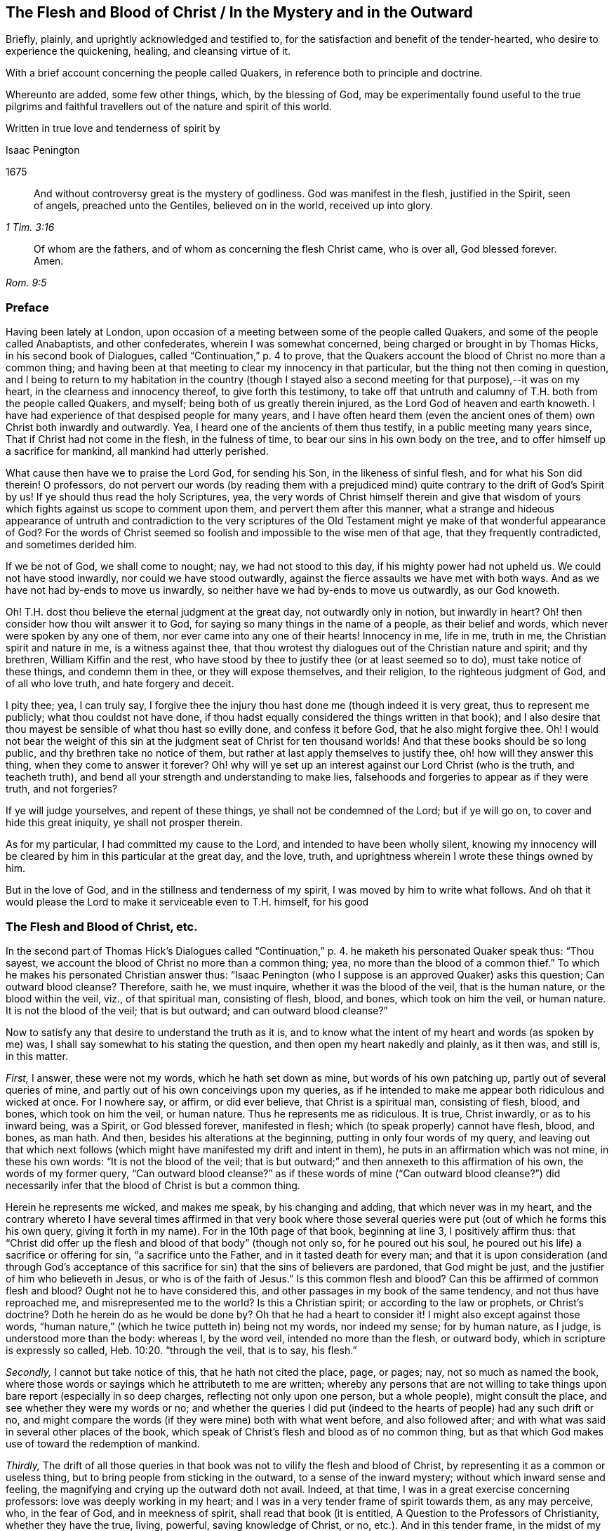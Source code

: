 == The Flesh and Blood of Christ / In the Mystery and in the Outward

[.heading-continuation-blurb]
Briefly, plainly, and uprightly acknowledged and testified to,
for the satisfaction and benefit of the tender-hearted,
who desire to experience the quickening, healing, and cleansing virtue of it.

[.heading-continuation-blurb]
With a brief account concerning the people called Quakers,
in reference both to principle and doctrine.

[.heading-continuation-blurb]
Whereunto are added, some few other things, which, by the blessing of God,
may be experimentally found useful to the true pilgrims and faithful
travellers out of the nature and spirit of this world.

[.heading-continuation-blurb]
Written in true love and tenderness of spirit by

[.section-author]
Isaac Penington

[.section-date]
1675

[quote.section-epigraph, , 1 Tim. 3:16]
____
And without controversy great is the mystery of godliness.
God was manifest in the flesh, justified in the Spirit, seen of angels,
preached unto the Gentiles, believed on in the world,
received up into glory.
____

[quote.section-epigraph, , Rom. 9:5]
____
Of whom are the fathers, and of whom as concerning the flesh Christ came,
who is over all, God blessed forever. Amen.
____

=== Preface

Having been lately at London,
upon occasion of a meeting between some of the people called Quakers,
and some of the people called Anabaptists, and other confederates,
wherein I was somewhat concerned, being charged or brought in by Thomas Hicks,
in his second book of [.book-title]#Dialogues,# called "`Continuation,`" p. 4 to prove,
that the Quakers account the blood of Christ no more than a common thing;
and having been at that meeting to clear my innocency in that particular,
but the thing not then coming in question,
and I being to return to my habitation in the country (though I
stayed also a second meeting for that purpose),--it was on my heart,
in the clearness and innocency thereof, to give forth this testimony,
to take off that untruth and calumny of T.H. both from the people called Quakers,
and myself; being both of us greatly therein injured,
as the Lord God of heaven and earth knoweth.
I have had experience of that despised people for many years,
and I have often heard them (even the ancient ones
of them) own Christ both inwardly and outwardly.
Yea, I heard one of the ancients of them thus testify,
in a public meeting many years since, That if Christ had not come in the flesh,
in the fulness of time, to bear our sins in his own body on the tree,
and to offer himself up a sacrifice for mankind, all mankind had utterly perished.

What cause then have we to praise the Lord God, for sending his Son,
in the likeness of sinful flesh, and for what his Son did therein!
O professors,
do not pervert our words (by reading them with a prejudiced
mind) quite contrary to the drift of God`'s Spirit by us!
If ye should thus read the holy Scriptures, yea,
the very words of Christ himself therein and give that wisdom
of yours which fights against us scope to comment upon them,
and pervert them after this manner,
what a strange and hideous appearance of untruth and contradiction to the very scriptures
of the Old Testament might ye make of that wonderful appearance of God?
For the words of Christ seemed so foolish and impossible to the wise men of that age,
that they frequently contradicted, and sometimes derided him.

If we be not of God, we shall come to nought; nay, we had not stood to this day,
if his mighty power had not upheld us.
We could not have stood inwardly, nor could we have stood outwardly,
against the fierce assaults we have met with both ways.
And as we have not had by-ends to move us inwardly,
so neither have we had by-ends to move us outwardly, as our God knoweth.

Oh!
T.H. dost thou believe the eternal judgment at the great day,
not outwardly only in notion, but inwardly in heart?
Oh! then consider how thou wilt answer it to God,
for saying so many things in the name of a people, as their belief and words,
which never were spoken by any one of them, nor ever came into any one of their hearts!
Innocency in me, life in me, truth in me, the Christian spirit and nature in me,
is a witness against thee,
that thou wrotest thy dialogues out of the Christian nature and spirit; and thy brethren,
William Kiffin and the rest,
who have stood by thee to justify thee (or at least seemed so to do),
must take notice of these things, and condemn them in thee,
or they will expose themselves, and their religion, to the righteous judgment of God,
and of all who love truth, and hate forgery and deceit.

I pity thee; yea, I can truly say,
I forgive thee the injury thou hast done me (though indeed it is very great,
thus to represent me publicly; what thou couldst not have done,
if thou hadst equally considered the things written in that book);
and I also desire that thou mayest be sensible of what thou hast so evilly done,
and confess it before God, that he also might forgive thee.
Oh!
I would not bear the weight of this sin at the judgment seat
of Christ for ten thousand worlds!
And that these books should be so long public, and thy brethren take no notice of them,
but rather at last apply themselves to justify thee, oh! how will they answer this thing,
when they come to answer it forever?
Oh! why will ye set up an interest against our Lord Christ (who is the truth,
and teacheth truth), and bend all your strength and understanding to make lies,
falsehoods and forgeries to appear as if they were truth, and not forgeries?

If ye will judge yourselves, and repent of these things,
ye shall not be condemned of the Lord; but if ye will go on,
to cover and hide this great iniquity, ye shall not prosper therein.

As for my particular, I had committed my cause to the Lord,
and intended to have been wholly silent,
knowing my innocency will be cleared by him in this particular at the great day,
and the love, truth, and uprightness wherein I wrote these things owned by him.

But in the love of God, and in the stillness and tenderness of my spirit,
I was moved by him to write what follows.
And oh that it would please the Lord to make it serviceable even to T.H. himself,
for his good

=== The Flesh and Blood of Christ, etc.

In the second part of Thomas Hick`'s [.book-title]#Dialogues# called "`Continuation,`" p. 4.
he maketh his personated Quaker speak thus:
"`Thou sayest, we account the blood of Christ no more than a common thing; yea,
no more than the blood of a common thief.`"
To which he makes his personated Christian answer thus:
"`Isaac Penington (who I suppose is an approved Quaker) asks this question;
Can outward blood cleanse?
Therefore, saith he, we must inquire, whether it was the blood of the veil,
that is the human nature, or the blood within the veil, viz., of that spiritual man,
consisting of flesh, blood, and bones, which took on him the veil, or human nature.
It is not the blood of the veil; that is but outward; and can outward blood cleanse?`"

Now to satisfy any that desire to understand the truth as it is,
and to know what the intent of my heart and words (as spoken by me) was,
I shall say somewhat to his stating the question,
and then open my heart nakedly and plainly, as it then was, and still is, in this matter.

[.numbered-group]
====

[.numbered]
_First,_ I answer, these were not my words, which he hath set down as mine,
but words of his own patching up, partly out of several queries of mine,
and partly out of his own conceivings upon my queries,
as if he intended to make me appear both ridiculous and wicked at once.
For I nowhere say, or affirm, or did ever believe, that Christ is a spiritual man,
consisting of flesh, blood, and bones, which took on him the veil, or human nature.
Thus he represents me as ridiculous.
It is true, Christ inwardly, or as to his inward being, was a Spirit,
or God blessed forever, manifested in flesh;
which (to speak properly) cannot have flesh, blood, and bones, as man hath.
And then, besides his alterations at the beginning,
putting in only four words of my query,
and leaving out that which next follows (which might
have manifested my drift and intent in them),
he puts in an affirmation which was not mine, in these his own words:
"`It is not the blood of the veil;
that is but outward;`" and then annexeth to this affirmation of his own,
the words of my former query,
"`Can outward blood cleanse?`" as if these words of mine ("`Can outward blood cleanse?`")
did necessarily infer that the blood of Christ is but a common thing.

Herein he represents me wicked, and makes me speak, by his changing and adding,
that which never was in my heart,
and the contrary whereto I have several times affirmed in that very book where
those several queries were put (out of which he forms this his own query,
giving it forth in my name).
For in the 10th page of that book, beginning at line 3, I positively affirm thus:
that "`Christ did offer up the flesh and blood of that body`" (though not only so,
for he poured out his soul, he poured out his life) a sacrifice or offering for sin,
"`a sacrifice unto the Father, and in it tasted death for every man;
and that it is upon consideration (and through God`'s acceptance
of this sacrifice for sin) that the sins of believers are pardoned,
that God might be just, and the justifier of him who believeth in Jesus,
or who is of the faith of Jesus.`" Is this common flesh and blood?
Can this be affirmed of common flesh and blood?
Ought not he to have considered this, and other passages in my book of the same tendency,
and not thus have reproached me, and misrepresented me to the world?
Is this a Christian spirit; or according to the law or prophets, or Christ`'s doctrine?
Doth he herein do as he would be done by?
Oh that he had a heart to consider it!
I might also except against those words,
"`human nature,`" (which he twice putteth in) being not my words, nor indeed my sense;
for by human nature, as I judge, is understood more than the body: whereas I,
by the word veil, intended no more than the flesh, or outward body,
which in scripture is expressly so called, Heb. 10:20. "`through the veil,
that is to say, his flesh.`"

[.numbered]
_Secondly,_ I cannot but take notice of this, that he hath not cited the place, page,
or pages; nay, not so much as named the book,
where those words or sayings which he attributeth to me are written;
whereby any persons that are not willing to take things
upon bare report (especially in so deep charges,
reflecting not only upon one person, but a whole people), might consult the place,
and see whether they were my words or no;
and whether the queries I did put (indeed to the
hearts of people) had any such drift or no,
and might compare the words (if they were mine) both with what went before,
and also followed after; and with what was said in several other places of the book,
which speak of Christ`'s flesh and blood as of no common thing,
but as that which God makes use of toward the redemption of mankind.

[.numbered]
_Thirdly,_
The drift of all those queries in that book was not
to vilify the flesh and blood of Christ,
by representing it as a common or useless thing,
but to bring people from sticking in the outward, to a sense of the inward mystery;
without which inward sense and feeling,
the magnifying and crying up the outward doth not avail.
Indeed, at that time, I was in a great exercise concerning professors:
love was deeply working in my heart;
and I was in a very tender frame of spirit towards them, as any may perceive, who,
in the fear of God, and in meekness of spirit, shall read that book (it is entitled,
A Question to the Professors of Christianity, whether they have the true, living,
powerful, saving knowledge of Christ, or no, etc.). And in this tender frame,
in the midst of my crying to God for them, those queries,
from a true sense and understanding, sprang up in my heart, even to necessitate them,
if possible, to some sense of the mystery,
which there is an absolute necessity of unto true Christianity and salvation.
This was the very intent of my heart in the several queries,
which generally speak of one and the same thing, under several metaphors and figures.
And that this was my intent, these words following,
in the second page of my preface to that book, do plainly express.
The words are these:--

[quote]
____
Now to draw men`'s minds to a sense of truth, to a sense of that which is the thing,
that they might know the bread indeed, that they might know the living waters,
come to them, and drink thereof,
and find Christ in them a well of water springing up to eternal life;
therefore was it in my heart to give forth this question and the ensuing queries,
which he that rightly answers, must know the thing; and he that doth not know the thing,
by his inability to answer, may find that he doth not, and so may wait upon God,
that he may receive the knowledge of it, and come to it,
for the eternal life which it freely giveth.
____

And that I did mean the mystery, when I spake of bread, water, the wine,
the live coal from the altar, the leaves of the tree of life, the putting on Christ,
the flesh and blood of Christ, etc., is very plain to him that reads singly.
But to make it manifest, particularly concerning the flesh and blood of Christ;
I shall recite one query; it is the 33d query, page 29. The query is thus:
"`Is not the true church flesh of Christ`'s flesh, and bone of his bone?
Is not the false or antichristian church flesh of Antichrist`'s flesh,
and bone of Antichrist`'s bone?
What is the flesh of the spiritual whore,
which is to be stripped naked and burnt with fire?
Shall ever the church, which is of Christ`'s flesh, be stripped naked and burnt with fire?
Nay, doth not his flesh make able to abide the devouring fire,
and to dwell with the everlasting burnings?`" Can this possibly
be understood of outward flesh and bone?
Is it not manifestly intended of flesh and bone in the mystery?
Yea, that it did relate to the mystery, in that very query,
out of which he takes the four first words, and no more,
is very manifest by the following words of the same query.
It is the 17th query, page 25. The query runs thus:
"`Can outward blood cleanse the conscience?
Ye that are spiritual, consider; can outward water wash the soul clean?
Ye that have ever felt the blood of sprinkling from the Lord upon your consciences,
and your consciences cleansed thereby, did ye ever feel it to be outward?
It is one thing what a man apprehends (in the way of notion)
from the letter concerning the things of God,
and another thing what a man feels in Spirit.`" Is it not manifest,
by the express words themselves,
that I spake of the inward feeling of the blood in the mystery?

[.numbered]
_Fourthly,_ This query,
"`Can outward blood cleanse the conscience,`" etc. doth not necessarily,
nor indeed at all infer, that the blood of Christ, as to the outward,
was but a common thing, or useless.
If I had been to answer this query myself,
he doth not know what my answer would have been.
It was put to the professors to answer inwardly in their hearts, who I did believe,
upon serious consideration, could not but confess, in way of answer thereto,
that outward blood itself (or of itself) could not
cleanse and purge away the filth that was inward;
but that must be done by that which is inward, living, and spiritual.
Then hereby they had been brought to see the necessity of the mystery, the Spirit,
the power, the life of the Son, to be inwardly revealed in them;
and then I had obtained my end.
Nor was I their enemy in desiring or aiming at this for them,
or in setting queries before them,
which to my eye (as in the sight of God) seemed proper and conducible in themselves
(however they might fail as to them) towards the obtaining of this end.
And if they could once come to this, to own the flesh and blood in the mystery,
and so come to partake of its cleansing and nourishing virtue,
and not fix and appropriate that to the outward which
chiefly belongs to the mystery,--I say,
if they could but go thus far with me,
in owning the inward life and power in the sensible feeling and operation thereof,
I could meet them a great way in speaking glorious things of,
and attributing a cleansing or washing virtue to, the outward,
in and through and with the inward.
For I do not separate the inward and outward in my own mind;
but the Lord opened my heart, and taught me thus to distinguish,
according to the Scriptures, in love to them, and for their sakes.
For that was not my intent to deny the outward,
or make it appear as a common or useless thing.
There was never such a sense in my heart,
nor was ever word written or spoken by me to that end; which to make more manifest,
I shall now plainly open my heart, how it hath been, and is still,
with me in this respect,
since it pleased the Lord and Father of mercies to
reveal the mystery of himself and of his Son in me.

====

[.numbered-group]
====

[.numbered]
In the _first place,_ I freely confess, that I do own and acknowledge, as in God`'s sight,
OUR LORD JESUS CHRIST, HIS FLESH AND BLOOD IN THE MYSTERY.
The apostle Paul speaks of the mystery of God, and of the Father, and of Christ. Col. 2:2.
The Son was revealed in him, Gal. 1:16.
and so he knew the mystery of Christ, and preached the mystery of Christ. Col. 4:3.
He was made an able minister of the new covenant, not of the letter,
but of the Spirit or mystery;
and so he preached the wisdom of God in the mystery or Spirit, 1 Cor. 2:7.
2 Cor. 3:6. Col. 1:25-27. and he had great conflict
to bring people to the rich knowledge and acknowledgement of the mystery, chap. 2:1-2.
He was sent to turn men from darkness,
and from the power of Satan (which is a mystery,
and works in men`'s hearts in a mystery) to the light, to the Spirit and power of God,
which is a mystery also; and remission of sins is received in and through this mystery. Acts 26:18.
And I desire every serious and tender heart to consider,
whether this knowledge of Christ in the mystery was not that which
he called the excellency of the knowledge of Jesus Christ his Lord. Phil. 3:8.
Certain I am,
that the knowledge of God and Christ in the mystery is the most excellent knowledge,
and no less than life eternal, inwardly revealed and felt from God in the heart.
And here no legal righteousness, no self-righteousness, can stand;
but the virtue and power of Christ`'s death and resurrection,
inwardly revealed and felt in the mystery, subdues and destroys it all.
Indeed self-righteousness may be given up in the way of notion,
or seemingly destroyed as to men`'s apprehensions,
without the revealing or working of the mystery;
but it cannot be destroyed in reality but where this is felt;
but where the mystery is known, is received, and thoroughly works,
self-righteousness can have no place there.
Now the apostle, who was acquainted with the mystery of Christ, he speaks of his body,
flesh, and bones, in the mystery, Eph. 5:30.
(and if there be flesh and bones in the mystery,
is there not also blood in the mystery?) yea, the apostle John speaks of the Spirit,
water, and blood. 1 John 5:8.
Now consider seriously, are all these of one and the same nature?
or are they of a different nature?
the Spirit of one nature, and the water and blood of another nature?
Blessed be the Lord, the birth which is born of the Spirit, and is spiritual,
knoweth the nature of the Spirit which begat it,
and knoweth water which is inward and heavenly,
and blood which is not at all of an inferior nature to it: and Jesus Christ,
our Lord and teacher, speaketh of flesh which came down from heaven,
which flesh is the bread of life, which he that lives, feeds upon,
and none can feed upon but they that live.
And by this it is manifest (to all to whom God hath given understanding in the mystery),
that his flesh and blood in the mystery is intended by him, in that he saith,
"`He that eateth my flesh, and drinketh my blood,
dwelleth in me and I in him.`" John 6:56. This dwelling
in each other is an effect of the mystery,
and is witnessed by none that know not the mystery.
And to this effect Christ himself expressly expoundeth it,
ver. 63. "`It is the Spirit that quickeneth, the flesh profiteth nothing:
the words that I speak to you, they are Spirit, and they are life.`" As if he had said,
I am speaking of the soul`'s food; I am speaking of the heavenly bread;
I am speaking of Spirit and life; I am speaking of the mystery,
which ye look upon and understand as outwardly intended by me,
and so miss of the mystery of the Spirit, wherein is the quickening virtue,
and look only at the outward body or flesh, which, without the Spirit, profiteth not,
nor ever can profit man.

[.numbered]
_Secondly,_ I confess further, that I have the sense, experience,
and knowledge of this also, that in the mystery is the quickening virtue,
the cleansing virtue, the nourishing virtue, unto life eternal.
The Spirit, the water, the blood inwardly sprinkled,
inwardly poured by God upon the soul, inwardly felt and drunk in by the thirsty earth,
do cleanse, do feed, do nourish, do refresh.
Doth not God promise to sprinkle clean water upon his Israel in the new covenant,
and they shall be clean?
and to pour water on him that is thirsty, and floods upon the dry grounds?
Is it not by the spirit of judgment and burning,
that God washeth away the filth of the daughter of Zion, etc. Isa. 4:4.
Doth not the live coal from the altar purify and take away the iniquity?
Isa. 6. Oh, read inwardly!
Oh, wait to be taught of God to read inwardly, that ye may know what these things mean!
Why should ye quarrel at the precious and tender openings of truth, in love to your souls?

[.numbered]
_Thirdly,_ I have likewise this sense, and have also had this knowledge and experience,
that the outward without this cannot avail.
A man is not cleansed by notions or apprehensions concerning the thing,
but by the thing itself.
Let a man believe what he can concerning the blood of Christ,
and apply to himself what promises he can, yet this will not do, (Oh,
how grievously do men mistake herein!) but he must feel somewhat from God,
somewhat of the new creation in Christ Jesus, somewhat of his light (shining from him,
the Son, into the heart) somewhat of his life, somewhat of his power,
working against the darkness and power of the enemy in him.
Now a man being turned to this, joined to this, gathered to this standard of the Lord,
translated in some degree out of himself into this;
here somewhat of the mystery is revealed, and found working in him;
and so far he is of God, and hath some true understanding from him.
And here also he hath right to Christ`'s flesh and blood in the outward,
and to all the benefits and precious effects that come thereby.
For by owning the mystery, and receiving the mystery,
we are not taught of God to deny any thing of the outward flesh and blood,
or of his obedience and sufferings in the flesh,
but rather are taught and enabled there rightly to understand it,
and to reap the benefits and precious fruits of it.

[.numbered]
_Fourthly,_ The Lord hath shown me this also, very manifestly and clearly,
that in former times (in this nation as well as elsewhere),
before professors ran so into heaps (I mean,
into several ways and forms of church-fellowship, so called),
they had more inward sense of the mystery than now they have;
and were a great deal more tender, both unto the Lord, and one towards another,
than now they are.
For then grace in the heart, and the inward feeling,
was the thing that was most minded among the stricter sort.
They did not mind so much bare reading, or hearing, or praying,
or any outward observation whatsoever, as what they felt therein.
Let men have spoken ever so many glorious words concerning the things of God; yet,
if they had not been spoken warmly and freshly by him that spoke them,
there was little satisfaction to the soul that hungered after that which was living,
but rather an inward grief and dissatisfaction felt:
so that in that day there was an inward sense of the mystery,
though not a distinct knowledge of it, which was precious in the eye of God,
and very savory inwardly in the heart.
But now, in so long time, by looking so much outward, and beating their brains,
and disputing about the outward, many have very much, if not wholly,
lost the sense of the inward, and are found contending for the outward,
against the very appearance and manifestation of the inward;
and so are in danger of being hardened and sealed up in that which is dead and literal,
out of the limits of that which is living and spiritual.
It is a dreadful thing to fight against the living God,
and his living appearance in the hearts of those whom he chooseth,
in any age or generation.
The Lord hath been pleased to bring us (a poor despised
remnant) back to that which first gave us life,
in the days of our former profession.
Oh that ye were brought thither also, that that might remove the veil, hardness,
darkness, and deep prejudices from you;
which can never be removed while ye stick in literal apprehensions,
without the light and teachings of God`'s Spirit!
Now as touching the outward, which ye say we deny,
because of our testimony to the inward,
I have frequently given a most solemn testimony thereto;
and God knoweth it to be the truth of my heart; and that the testifying to the inward,
from which the outward came, doth not make the outward void,
but rather establish it in its place and service.
God himself, who knew what virtue was in the inward,
yet hath pleased to make use of the outward;
and who may contradict or slight his wisdom and counsel therein?
Glorious was the appearance and manifestation of his Son in flesh;
precious his subjection and holy obedience to his Father;
his giving himself up to death for sinners was of great esteem in his eye!
It was a spotless sacrifice of great value, and effectual for the remission of sins;
and I do acknowledge humbly unto the Lord the remission of my sins thereby,
and bless the Lord for it; even for giving up his Son to death for us all,
and giving all that believe in his name and power to partake of remission through him.

====

And seeing it is thus with me, seeing the root of the matter is in me, oh,
how can any man, that hopes to be redeemed by my Lord and Saviour,
reproach me for speaking of the mystery, without the least derogation to the outward,
or what was done by him in the outward!
But if I should speak vehemently concerning men`'s neglecting the mystery,
and setting up that which is outward instead of it, I should not be condemned,
but justified of the Lord in so doing.
Indeed there is a great and weighty charge from God`'s
Spirit upon the professors of this age,
for departing from the inward (I mean that sweet sense, which, in some measure,
God gave them in former times of the inward),
and magnifying and striving to establish that which they apprehend concerning the outward,
without it, and against it.
Oh that it were otherwise with them,
that God may not have this charge to manage against them,
when at the great day they are to appear before him, and be judged by him!
When all that have slighted or spoken contemptuously of his Son`'s appearance in flesh,
and have not come to a sense thereof, and repentance for it, shall be condemned;
and they that have slighted or spoken contemptuously of his appearance in Spirit,
shall not be justified: which appearance is now made manifest in the hearts of many,
blessed be the Lord for it!
Oh, what cries have been in my heart many years concerning you,
O ye professors of all sorts who have had any tenderness
towards the Lord! that ye might see and know the Lord Christ;
and confess him in Spirit, in the mystery, even in his inward appearance in the heart,
and might feel his redeeming power and virtue there,
and so be brought into union and fellowship with him!

=== The Conclusion of the First Part

There is a precious promise of God`'s making a feast of fat things on his holy mountain,
and of destroying there the face of the covering, cast over all people,
and the veil that is spread over all nations. Isaiah 25:6-7.
Now, what is this mountain?
Was there not a Mount Zion under the law, which was figurative?
and is there not a Mount Zion under the gospel, which is the substance of that figure?
and did not the Christians in the apostles`' days, who were called of God and sanctified,
come to this Mount Zion, and the city of the living God, the heavenly Jerusalem,
where they had fellowship with God the Judge of all,
and with Jesus the Mediator of the new covenant,
etc.? Heb. 12:22-24. And was not the veil here done away in him who was their Lord,
their light, their life, their strength, their sun of righteousness,
their bright and morning star?
so that with open face they could behold the glory of the Lord,
and were changed thereby into his heavenly image, from glory to glory. 2 Cor. 3:18.

But alas, how hath that life, Spirit, and power been lost, since the days of the apostles!
Men have still owned the apostles`' words,
and formed many notions and apprehensions out of the letter,
but lost the apostles`' spirit, lost the knowledge of the holy mountain,
where the veil is taken away, and where the feast of fat things is made;
and so are only dreaming about eating and drinking spiritually,
but know not what it is to feed on the living substance.
And so (being ignorant of that) the veil is over
their hearts while they read the prophets`' words,
and Christ`'s and his apostles`' words; and the mystery of life,
and of the redeeming power, is hid from their eyes:
and that which God intended to them for a table,
is become their snare (as it was with the Jews);
and their back is so bowed down under the loads and burdens of the enemy,
that they cannot so much as hope or believe in the power of life for redemption therefrom,
but conclude it must necessarily be so with them all their days.

Oh! where is the faith that gives victory over the enemies?
Where is the ability in the faith, so to resist him as to make him fly?
Where is Satan`'s falling like lightning (Oh,
his strength before the power of the Lord is but a flash!),
and the God of peace his treading him under the feet of his saints?
Oh! where is that truth, or that knowledge of the Son, which makes free from him?
(John 8:32,36) Where is that Spirit wherein liberty from his power and snares is felt? 2 Cor. 3:17.
Where is living in the Spirit, and walking in the Spirit,
and in the pure light of the Lord, where he cannot come?
Where is reading of the Scriptures in that which gives to witness them,
and which fulfils them in the heart?

Oh, the mystery of godliness, the power of godliness, where the life is revealed,
and the veil taken away, and an understanding given, opened, and kept open,
to read and understand the Scriptures aright; yea, and the hidden glory also!
Where it cannot be said in truth to those that are there, Ye know not the Scriptures,
nor the power of God; but, Ye have received power to become sons of God,
and ye are in him that is true; who truly opens the Scriptures in your hearts,
and gives you the enjoyment, inheritance, and possession of the precious promises,
whereby ye are made partakers of the divine nature,
and live in him who is the head and spring of that nature.
Oh that people that profess Christ were here!
Oh that they did know him who begets! and then they would
not be so ignorant of those that are begotten by him;
but would come into the true faith, into the true love,
into the true knowledge and obedience of him,
whom God hath appointed to guide and govern, and build up the whole living body.
The Lord guide me inwardly thither, where the mystery is revealed,
and the fellowship with God, and his Son and saints, held in the mystery!
For our fellowship is not in a notional knowledge concerning Christ,
but in the life itself; which the Lord God gather his people more and more into,
and build them more and more up in.
Amen.

=== A Brief Account Concerning the People Called Quakers

[.section-summary-preface]
We are a people of God`'s gathering, who (many of us)
had long waited for his Appearance, and had undergone great Distress for want thereof.

[.discourse-part]
Question.
But some say, What appearance of the great God and Saviour did ye want?

[.discourse-part]
Answer.
We wanted the presence and power of his Spirit to be inwardly manifested in our spirits.
We had (as I may say) what we could gather from the letter,
and endeavored to practise what we could read in the letter;
but we wanted the power from on high, we wanted life,
we wanted the presence and fellowship of our beloved;
we wanted the knowledge of the heavenly seed and kingdom, and an entrance into it,
and the holy dominion and reign of the Lord of life over the flesh,
over sin and death in us.

[.discourse-part]
Question.
How did God appear to you?

[.discourse-part]
Answer.
The Sun of righteousness did arise in us, the day spring from on high,
the morning-star did visit us,
insomuch that we did as really see and feel the light
and brightness of the inward day in our spirits,
as ever we felt the darkness of the inward night.

[.discourse-part]
Question.
How did God gather you?

[.discourse-part]
Answer.
By the voice of his Son, by the arm of his Son,
by the virtue of his Son`'s light and life inwardly revealed and working in our hearts.
This loosed us inwardly from the darkness, from the bonds of sin and iniquity,
from the power of the captiver and destroyer,
and turned our minds inwardly towards our Lord and Saviour,
to mind his inward appearance, his inward shinings, his inward quickenings;
all which were fresh from God, and full of virtue.
And as we came to be sensible of them, join to them, receive and give up to them,
we came to partake of their virtue,
and to witness the rescuing and redeeming of our souls thereby.
So that by hearing the Son`'s voice, and following him,
we came to find him the way to the Father,
and to be gathered home by him to the Father`'s house, where is bread enough,
and mansions of rest and peace for all the children of the Most High.

Now as touching the blessed principle of truth, which we have had experience of,
and testify to (for how can we conceal so rich a treasure, and be faithful to God,
or bear true good-will to men!), it is no new thing in itself,
though of late more clearly revealed,
and the minds of men more clearly directed and guided to it, than in former ages.
It is no other than that which Christ himself abundantly preached,
who preached the kingdom, who preached the truth which makes free,
and that under many parables and resemblances; sometimes of a little seed,
sometimes of a pearl or hid treasure, sometimes of a leaven or salt,
sometimes of a lost piece of silver, etc.
Now what is this, and where is this to be found?
What is this which is like a little seed, a pearl, etc., and where is it to be found?
What is the field?
Is it not the world, and is not the world set in man`'s heart?
What is the house which is to be swept, and the candle lighted in?
Is it not that house, or heart, where the many enemies are?
A man`'s enemies, saith Christ, are those of his own house.
Indeed the testimony concerning this was precious to us;
but the finding and experiencing the thing testified of to be according to the testimony,
was much more.
And this we say in perfect truth of heart,
and in most tender love to the souls of people, that whoever tries,
shall find this little thing, this little seed of the kingdom, to be a kingdom,
to be a pearl, to be heavenly treasure, to be the leaven of life,
leavening the heart with life,
and with the most precious oil and ointment of healing and salvation.
So that we testify to no new thing,
but to the truth and grace which was from the beginning;
which was always in Jesus Christ, our Lord and Saviour,
and dispensed by him in all ages and generations, whereby he quickened, renewed,
and changed the heart of the true believers in his
inward and spiritual appearance in them,
thereby destroying the enemies of their own house, and saving them from them.
For indeed there is no saving the creature, without destroying that in the creature,
which brings spiritual death and destruction upon it.
Israel of old was saved by the destroying of their outward enemies;
and Israel now (the new Israel,
the inward Israel) is saved by the destruction of their inward enemies.
Oh! that people could come out of their own wisdom, and wait for God`'s wisdom,
that in it they might come to see the glory, the excellency,
the exceeding rich virtue and treasures of life,
that are wrapped up in this principle or seed of life; and so might receive it,
give up to it, and come to partake thereof.

And as touching doctrines, we have no new doctrines to hold forth.
The doctrines held forth in the holy Scriptures are the doctrines that we believe.
And this doth further seal to us our belief of this principle,
because we find it a key by which God openeth the Scriptures to us,
and giveth us the living sense and evidence of them in our hearts.
We see, and have felt in it to whom the curse and wrath belong; and to whom the love,
mercy, peace, blessings, and precious promises belong;
and have been led by God`'s Holy Spirit and power through the judgments to the mercy,
and to the partaking of the precious promises.
So that what should we publish any new faith, or any new doctrines for?
Indeed we have none to publish;
but all our aim is to bring men to the ancient principle of truth,
and to the right understanding and practice of the ancient,
apostolic doctrine and holy faith once delivered to the saints.
Head notions do but cause disputes; but heart knowledge, heart experience,
sense of the living power of God inwardly,
the evidence and demonstration of his Spirit in the inward parts,
puts an end to disputes,
and puts men upon the inward travel and exercise
of spirit by that which is new and living,
which avails with God.
Now whereas many are offended at us, because we do not more preach doctrinal points,
or the history of Christ, as touching his death, resurrection, ascension, etc.;
but our declaration and testimony is chiefly concerning a principle,
to direct and guide men`'s minds thereto; to give a plain account of this thing,
as it pleaseth the Lord to open my heart at this time in love and
good will to satisfy and remove prejudices where it may be;
thus it is in brief:

[.numbered-group]
====

[.numbered]
_First,_
That which God hath given us the experience of (after
our great loss in the literal knowledge of things),
and that which he hath given us to testify of, is the mystery, the hidden life,
the inward and spiritual appearance of our Lord and Saviour Jesus Christ,
revealing his power inwardly, destroying enemies inwardly,
and working his work inwardly in the heart.
Oh, this was the joyful sound to our souls,
even the tidings of the arising of that inward life and power which could do this!
Now this spiritual appearance of his was after his appearance in the flesh,
and is the standing and lasting dispensation of the gospel,
even the appearance of Christ in his Spirit and power inwardly in the hearts of his.
So that in minding this, and being faithful in this respect,
we mind our peculiar work and are faithful in that
which God hath peculiarly called us to,
and requireth of us.

[.numbered]
_Secondly,_ There is not that need of publishing the other as formerly was.
The historical relation concerning Christ is generally believed
and received by all sorts that pretend to Christianity.
His death, his miracles, his rising, his ascending, his interceding,
etc. is generally believed by all people; but the mystery they miss of,
the hidden life they are not acquainted with, but alienated from the life of God,
in the midst of their literal owning and acknowledging of these things.

[.numbered]
_Thirdly,_ The knowledge of these, without the knowledge of the mystery,
is not sufficient to bring them unto God;
for many set up that which they gather and comprehend
from the relation concerning the thing,
instead of the thing itself,
and so never come to a sense of their need of the thing itself, nay,
not so far as rightly to seek after it.
And so many are builders, and many are built up very high in religion,
in a way of notion and practice, without acquaintance with the rock of ages,
without the true knowledge and understanding of the foundation and corner-stone.
My meaning is, they have a notion of Christ to be the rock,
a notion of him to be the foundation-stone; but never come livingly to feel him the rock,
to feel him the foundation-stone, inwardly laid in their hearts,
and themselves made living stones in him, and build upon him,
the main and fundamental stone.
Where is this to be felt but within?
And they that feel this within, do they not feel Christ within?
And can any that feel him within, deny him to be within, the strength of life,
the hope of glory?
Well, it is true once again (spiritually now, as well as formerly literally),
"`the stone which the builders refused`" (Christ within,
the builders of this age refuse) "`is become the head of
the corner,`" who knits together his sanctified body,
his living body, the church, in this our day,
more gloriously than in the former ages and generations, blessed be the name of our God.

[.numbered]
_Fourthly,_ The mystery, the hidden life, the appearance of Christ in Spirit,
comprehends the other: and the other is not lost or denied, but found in it,
and there discerned or acknowledged more clearly and abundantly.
It was to be after it, and comprehends that which went before it.
Paul did not lose any thing of the excellent knowledge of Christ, when he said,
"`Henceforth know we no man after the flesh; yea,
though we have known Christ after the flesh,
yet henceforth know we him no more.`" If he did not know Christ after the flesh,
how did he know him?
Why, as the Father inwardly revealed him.
He knew him in his Spirit and power.
He knew his death inwardly, he knew his resurrection inwardly, he knew the Spirit,
the virtue, the power of it inwardly; he knew the thing in the mystery in his own heart.
Oh, precious knowledge!
Oh, the excellency of this knowledge of my Lord and Saviour Jesus Christ!
What is the outwardly most exact literal knowledge without this?
But what then?
Do I now deny or slight the outward?
No; I have it here, and I have the inward feeling of the Spirit of life,
how it dwelt in him, how it wrought in him,
and of what wonderful value all his actions and obedience were,
in and through the virtue of this Spirit.
Was Abraham`'s offering his son so precious in God`'s eye?
Oh, then what is this!
Never was such a body so sanctified, so prepared; never such a sacrifice offered.
Oh, the infinite worth and value of it!
For by the inward life and teachings of God`'s Spirit,
am I taught and made able to value that glorious outward appearance
and manifestation of the life and power of God in that heavenly
flesh (as in my heart I have often called it),
for the life so dwelt in it, that it was even one with it.
Yet still it was a veil, and the mystery was the thing;
and the eye of life looks through the veil into the mystery, and passes through it,
as I may say, as to the outward, that it may behold its glory in the inward.
And here the flesh of Christ, the veil, is not lost,
but is found and known in its glory in the inward.
Be not offended at me, O tender-hearted reader! for I write in love things true,
according to the inward feeling and demonstration of God`'s Spirit,
though not easy perhaps to be understood at present by thee;
but in due time the Lord can make them manifest to thee,
if thou in uprightness and tenderness of heart, and in the silence of the fleshly part,
wait upon him.

====

=== A Few Words Concerning the Way of Peace

[quote.section-epigraph]
____

The way of peace they have not known. Rom. 3:17
____

There is a way of peace, of true peace with God,
who is an adversary to all that is unholy and unrighteous.
Those who have been unholy and unrighteous, who have been awakened, troubled,
and could find no rest,
but the severe and righteous judgments and wrath
of the Lord lying upon their spirits night and day,
having at length had their ears opened by him,
and being led by him out of the unholy and unrighteous way,
into the holy and righteous way, have felt both life and peace therein.

Now, there are two sorts which the apostle here mentions (or two states,
which the apostle here speaks of), which have not known, nor can know,
the way of peace with God, who is an adversary to them both,
and will one day speak trouble to them both,
when their souls and consciences come to be searched and judged by him.

The one is the profane, or Gentile state, which is without the sense of God,
not heeding any appearance of his, or any inward voice of his Spirit,
or the writing of his law upon their heart.
These never knew the way wherein the heart is inwardly
and spiritually circumcised and renewed,
sin forgiven, and peace obtained.

The other is the professing or outward Jew`'s state, who may study the letter,
and apply themselves to conform outwardly to the letter,
but never were acquainted with the inward Spirit and power.
These greatly differ from the Gentile or profane state, both in outward appearance,
and in their own eye; but are the same in the ground with the Gentiles,
and know no more of the way of peace than the other do.

[.discourse-part]
Question.
But what is the way of peace, which neither the profane,
nor any sort of professors out of the life and power, ever knew, or can know?

[.discourse-part]
Answer.
It is an inward way, a way for the inward Jews,
for the inwardly renewed and circumcised to walk in.
It is a holy or sanctified way, for the sanctified ones to walk in.
It is a living way, which none but the living can find.
It is a new way, which none but those to whom God hath given the new eye can see.
It is a way that God prepares and casts up,
and leads men`'s spirits into (who hearken unto him),
and guides the feet of his saints in.
It is a strait and narrow way, which no lust of the flesh,
nor wisdom of the flesh can find out, or enter into.
Oh, how little, how low, how poor, how empty, how naked, must he be,
that enters into this way, and walks therein!
Many may seek after it, and may think to find it, and walk in it; but few shall be able,
as our Lord Christ said.
Here circumcision outward avails not; here want of that circumcision hinders not;
here bodily exercise profits little.
The new creature is all here; the cross of Christ is all here;
the power of God is all here; and he that walks according to this rule,
peace is upon him, and the whole Israel of God.
But he that knows not this rule, nor walks according to this rule, peace is not upon him,
nor is he one of the inward Israel of God, who receive power to become sons,
who receive the law of the Spirit of life in Christ Jesus,
which is the inward rule of the inward Israel.

This was the way of peace from the beginning; this is the way of peace still;
and there is not another.
To be new created in Christ Jesus, to be ingrafted into him, to abide in him,
to have the circumcision of the flesh (the body of the sins of the flesh cut
off) by the circumcision of Christ (made inwardly in the heart without hands),
and to walk not after the flesh, but after the Spirit, even in the newness of the Spirit,
here is life and peace, rest and joy forevermore.
The Lord of his tender mercy give men a sense of it, and lead men into it more and more.
Amen.

=== The Conclusion of the Whole

There is a birth which is born, not of blood, nor of the will of the flesh,
nor of the will of man, but of God. John 1:13.
And this birth, which is born of the Spirit, is Spirit.
chap.
3:6. Now this birth, which is born of the Spirit, and is Spirit,
hath a life and way of knowledge suitable to its nature and being;
which is very far above man.
Its life is in the Spirit, and its walking in the Spirit,
and its knowledge is after the way of the Spirit,
very far above man`'s way of conceiving or comprehending.
The birth itself is a mystery to man,
and its way of knowing is a way altogether hid from man.
It is indeed in the evidence and demonstration of God`'s Spirit,
in the shinings of his light in the heart:
"`In thy light shall we see light.`" The birth knows what this means.
There is a wise and prudent part in man, from which God hides the sight of his kingdom,
and the heavenly glory thereof;
but there is a babe to which God reveals the mystery thereof.
Flesh and blood cannot reveal; but the Father can and doth to his children,
who is the teacher of them all, from the least to the greatest,
in the new and living covenant.
There is man`'s day, and there is God`'s day.
There is man`'s day of gathering knowledge, after his fleshly manner of comprehending;
and there is God`'s day of giving knowledge,
by the shinings of the light of his own eternal Spirit.
In man`'s day, how doth wise and prudent man beat his brains,
and labor in the fire for very vanity!
But in God`'s day, how doth the knowledge of the Lord cover the earth,
as the waters cover the sea!
When the day-spring from on high visits inwardly,
when the Lord lighteth the candle inwardly, oh, how clear is the knowledge of the Lord,
and how doth it abound then!
Oh, what a difference there is between man`'s apprehensions and conceivings concerning Christ,
and God`'s revealing him inwardly;
and between man`'s coming to Christ according to his own apprehensions,
and his coming to Christ in the heavenly drawings and teachings of the Father! John 6:45.
Oh that the begettings of life and the
birth thereof were felt in men`'s hearts,
that in it men might know the day of God, and the kingdom of God,
and the treasures of wisdom which are hid in Christ, and will ever be so,
but as Christ is inwardly revealed and formed in the heart!
Many may have notions of Christ being formed in them:
ah! but to feel it inwardly! there is the sweetness, there is the assurance,
there is the life, there is the peace,
there is the righteousness of the Lord Jesus Christ,
and there is the joy of the true Christian forever.
Come, oh! come, all sorts of tender professors, out of yourselves, into God`'s Spirit,
into God`'s truth, that ye may know what it is to be in the Spirit, and in the truth,
and what it is to live there, and to know things there, and to worship there,
and to have fellowship with the Father and Son there.
The poor receive the gospel, the poor receive the kingdom, the poor receive the power,
the poor receive the righteousness and salvation of our Lord Jesus Christ.
Ye are too rich in your comprehensions and gathered
knowledge from your own literal conceivings,
to learn to wait aright, to receive of him his gold, his raiment, and his eye-salve.
What pleasure is it to us to testify against you?
Were it not for obedience to our God, and love to your souls, we would never do it.
We are content and satisfied to be of the little, despised flock,
which the Shepherd feeds, giving to every one his proportion of daily nourishment, life,
peace, righteousness, and joy.
It is our love to you that we would not have you
lay out your money for that which is not bread,
and your labor for that which will not satisfy the truly hungry and awakened soul,
but might come to feed on substance, on the life itself,
on the sweetness and fatness of God`'s house,
where nothing that any of his children can need or long after is wanting.
Oh that ye had the sense of our love!
If ye had the true understanding and sense of God`'s love,
ye could not but have a sense of our love also; for it comes from him,
and it flows towards you in his will and tender movings.
Do ye love God?
Are your hearts circumcised to love God?
If not, ye do not truly love.
And if ye loved him that begets, ye would love them that are begotten by him.
Your love is to your own notions and apprehensions of God, not to his nature;
for if ye loved his nature (that holy, heavenly, spiritual nature as it is in him),
ye could not but love it in his children also.
Well, our God is love, and taught us to love even our enemies,
and to wrestle with our God for them, that if it be possible,
the Lord may remove the scales from their eyes,
and give them repentance to the acknowledgment of the truth as it is in Jesus,
where it is more living and powerful, more effectual and operative (inwardly purifying,
sanctifying, yea, and justifying also), than any but those only that are born of God,
and kept alive by him, yet ever knew, or can know.

[.centered]
=== Postscript

[.heading-continuation-blurb]
Containing a few Words concerning the Doings and
Sufferings of that despised People called Quakers,
which are both misunderstood and misrepresented by many:
with an Exhortation to true Christianity.

First, their doings are looked upon by many to be from a natural principle,
and according to the covenant of works,
and not from the free grace and gift of God`'s Spirit.

Now concerning this I can speak somewhat faithfully,
as having been long experienced in the principle,
and as having had experience of the grace and tender mercy of the Lord from my childhood.
And indeed thus it hath been with me from my childhood; whatever hath been done in me,
or by me, that was good, I have felt to be from God`'s grace and mercy to me,
and have cried grace, grace, mercy, mercy, to the Lord continually therefor.
And when I was turned to his truth in the inward parts,
I found it was God`'s grace and tender love to me to turn me to it, and to preserve me,
being turned; and to cause it to spring in me day by day,
and to give me ability through it.
Ah! none knows, but they that have had experience,
how we have been weakened in the natural part; how poor we have been made,
that we might receive the gospel, and how poor in ourselves we are kept,
that we might enjoy the riches and inheritance of the kingdom.
And this we daily experience, that not by the works of righteousness which we had done,
but according to his mercy he saved us, and doth daily save us,
by the washing of regeneration, and the renewing of the Holy Ghost.
Yea, God`'s writing his law in our hearts, and placing his fear there,
and putting his Spirit within us, to enlighten and quicken,
and cause us to walk in his ways, and to keep his statutes and judgments, and to do them,
and all the mortifying of sin, and denying of the lusts of the flesh,
and performing that which is holy and acceptable in the eyes of the Lord (as
all that proceeds from his own Holy Spirit is),--all this is of the new covenant,
and performed by the working thereof,
and not by the working of the natural part of itself,
but by the working of the Spirit of life in the new birth,
and through the natural part as his instrument.
So let none reproach the works that God brings forth in us,
who hath created us anew in Christ Jesus unto good works,
lest thereby he reproach the Holy Spirit and power of the living God,
in which they are wrought, and by which they are brought forth,
and could never be brought forth without it.

Then for our sufferings, indeed they are gifts we receive from God;
so that we can truly say,
it is given us by the Lord our God not only to believe in his Son,
but to suffer for his sake; and that it is only in good conscience to God,
and by the assistance of the Lord, that we suffer;
that the patience and meekness wherewith we suffer, is not of ourselves, but of him.
Whenever the Lord permits afflictions or sufferings to come upon us, our eye is to him,
and we enter into them in his fear, knowing our own inability to go through them,
and looking up to him for strength.
And when we are in them, while they continue, we daily look up to him for strength,
and have been, many times, very weak in ourselves, when immediately or very soon after,
we have felt great strength in the Lord.
Also after our sufferings, when the Lord hath been with us all along,
and brought us through our sufferings in the peace and joy of his Spirit,
we do not look back boastingly, as if we had been any thing,
or done any thing as of ourselves; but we bow before the Lord, and bless the Lord,
when we consider how he hath been with us,
and how he hath upheld us by the right-hand of his righteousness;
and what he hath done for us when we were very poor, weak, afflicted,
and often sorely distressed.
Therefore let none reproach, misrepresent, or vilify our sufferings,
which our God hath helped us through, and for which we, in humility of heart,
give him thanks, and cannot but do so all our days,
because the thankful remembrance and sense of them
is written by the finger of his Spirit upon our hearts.
Oh! all sorts of people, whom we love and travail for,
and use our interest in the Lord our God for,
that ye might be truly sensible of your conditions,
know the inward appearance and visits of the Shepherd and Saviour of the soul,
turn to him (looking in true faith unto him), and be saved!
I say unto you, in tenderness of spirit,
oh! do not requite us so ill for our love and truth of heart towards you,
as to cast untrue and unjust reproaches upon us,
and to render that truth vile which God hath made honorable,
in sanctifying and redeeming many thereby.
Truly our love is from the God of love.
We could not so love you as we do, if our God had not taught us;
nor so seek after you as we do, in tenderness of bowels,
if we were not instruments in the hand of the Shepherd of Israel.
And the light we testify of, which we feel shine in us, it is no less than the true,
sure light of the Sun of righteousness, which God hath caused to shine in our hearts;
who also loveth mankind, and causeth it to glance into the darkest corners of the earth.
And the life we are quickened by out of sin and transgression,
and the power we have received to become sons of
God,--it is from him who is the fountain of life,
and hath all power in heaven and earth.
Oh that ye could receive the blessed report!
Oh that the arm of the Lord might be revealed in you!
Oh that ye could feel and witness the Saviour working out your salvation in you,
binding the strong man in you, casting him out of you, with all his goods after him,
that the place of the wicked one might be found no more in you,
nor none of his lusts or vain thoughts lodge in your hearts any more;
but ye might witness and experience the new heart, the clean heart, the pure heart,
in which God dwells, and the eye that sees him that is invisible.
Oh! glory to the Lord for what he hath done in and for a despised
people (who were no people before the Lord made them one),
who hath brought them to Zion, his holy mountain, where he dwells and reigns,
and where he builds up his own house and temple, which he establisheth over all;
where the sheep of Israel feed,
and where the Shepherd of Israel reigns and triumphs
in glory over the enemies of his kingdom.
The little, innocent babes taste somewhat of his holy dominion and power,
and of his kingdom of peace and righteousness;
but in his ancients his light shines very brightly,
and before them he reigneth gloriously;
so that he is praised in the very heights of Zion,
and his name renowned there over all forever.
Glory, glory to the pure spring of life, from whence the living streams come,
which refresh the souls of the living.
Surely his pure praises shall be sounded in the hearts of the living forever and ever.
Amen.

[.centered]
=== An Exhortation to True Christianity

[.heading-continuation-blurb]
It is easy to pretend to _Christ;_ but to be a true Christian is very precious,
and many Tribulations and deep Afflictions are to be passed through before it be attained unto,
as those who are made so by the Lord experience.

Now everlasting happiness and salvation depends upon true Christianity.
Not upon having the name of a Christian only,
or professing such or such Christian doctrines;
but upon having the nature of Christianity, upon being renewed by the Spirit of Christ,
and receiving the Spirit, walking in the Spirit,
and bringing forth the fruits of the Spirit.
Oh, here is the Christian indeed! and it should be every
one`'s care not to fall short of this.
Now because there is a contention about Christianity, who is the right Christian,
it behooves every man to take care as to himself that he be really such;
that he receive that from God, and be that to God,
which none but the right Christian can be, or can receive.
This is the use I would make of these things in my own heart,
even to be sure I be such a one as God hath made, and will accept and own as a Christian.
And having had some experience of this thing,
and truly understanding what the Christian state is, and what doth attend it,
I shall set down some few things, which he that inwardly knoweth, witnesseth,
and enjoyeth, is without all controversy a true Christian,
whatever men may account of him.

[.numbered-group]
====

[.numbered]
_First,_ He that is a new creature, is without doubt a true Christian.
He that is regenerated, he that is renewed in the spirit of his mind by Christ Jesus,
he that is new created in the holy and heavenly image,
he has felt the power of God`'s Spirit begetting him anew, forming him anew,
out of the old nature and image of the first Adam,
into the nature and image of the second Adam, who is the quickening Spirit,
and that which is begotten and born of him is Spirit.

[.numbered]
_Secondly,_ He that is in the new covenant is a true Christian.
He that hath thirsted after the living waters,
and hath heard the call to the waters of life,
hath heard the voice of him who gives life, and hath received life from him,
who giveth life to all that come to him,
and who maketh the new and everlasting covenant with all that hear his voice,
take up his cross and follow him, he is without doubt one of Christ`'s sheep,
whom the Shepherd owneth, and taketh care of.

[.numbered]
_Thirdly,_ He that is inwardly circumcised with the circumcision made without hands,
he is a Jew inward, a Christian inward (in the sight of God),
who hath felt the Spirit and power of Christ Jesus, and rejoiceth in Christ Jesus,
and is one of those worshippers whom God hath sought out,
and taught to worship him in the life and Spirit of his Son.

[.numbered]
_Fourthly,_ He that is inwardly washed with clean water, with the inward water,
he is the inward Jew, the inward Christian.
God promised to pour out clean water upon his Israel, and they should be clean.
He who hath the clean water poured upon him inwardly,
which inwardly washeth and cleanseth,
he is without controversy one of God`'s inward Israel.

[.numbered]
_Fifthly,_ He that feeds on the bread of life within,
and drinks the water of life out of his own well or cistern, he without doubt is living.
He that is invited to the marriage supper of the Lamb, and comes and sups with the Lamb,
he is one of the same nature and spirit with him.
He with whom Christ sups, who hath heard Christ knocking at his door, hath opened to him,
and received him in, to purify his heart, and dwell in him, and sup with him,
and give him to sup with himself; so that he eats bread in the kingdom,
and drinks wine in the kingdom, and partakes of the feast of fat things,
which God makes to his Israel in his holy mountain, he is without doubt one of Christ`'s,
and partakes of this in and through him.

[.numbered]
_Sixthly,_ He that lives the Christian life, who walks not after the flesh,
but after the Spirit; who doth not fulfill the lusts of the flesh,
but hath the law of God written in his heart, and his fear put within him,
and his Holy Spirit given to instruct him,
and to guide him to answer the holy law written in his heart,
which the carnal mind is not subject to, nor can be subject to,
without doubt he is spiritual; without doubt he is a true Christian.

[.numbered]
_Seventhly,_ He that lives by faith, who knows the faith which is the gift of God,
hath received it, and lives by it; who can do nothing of himself,
but only by faith in that holy power which doth all in him; so that he lives,
and believes, and obeys from a holy root of life, which causeth life to spring up in him,
and love to spring up in him, and the Lamb`'s meekness and patience to spring up in him,
and all grace to spring up in him,--I say, he that lives thus,
without doubt is ingrafted into the true vine, into the true olive-tree;
and the root bears him, and ministers sap unto him, and he is a true, fresh, green,
living branch of the true vine, of the holy olive-tree.

====

Many more things might be mentioned, as they are experimentally known and felt among us,
who are true Christians;
though the Baptists and others have represented us to the world as if we were no Christians;
but that touching us not,
their saying so is no more to us than the professing Jews of the same spirit,
who said Christ had a devil.
But these are to give a taste;
and he that knows and feels these may also know and feel the rest,
and he that doth not know or feel these would not know or feel the rest,
if ever so many more should be mentioned.
Now the way to feel these,
and to become a true Christian (and to grow up in the Christian life),
is to feel the seed of the kingdom, which is the beginning of the kingdom,
the beginning of true Christianity;
and then to feel the seed abiding (the seed which is of the Spirit, and which is Spirit),
here is the constant seal of Christianity in my heart;
here are true and certain evidences, day by day,
of the Christian nature and spirit manifesting themselves undeniably inwardly.

And now having the witness in myself, the testimony of him that begat life in me,
testifying to his own work, and to his own birth,
of what value are any testimonies of men without, against this?
Christianity is a mystery, and he only can truly see who is a Christian indeed,
who hath the inward eye opened,
and with that inward eye is taught of God to pierce into that wherein Christianity consisteth.
There have been many Christians of men`'s making;
there are also some Christians of God`'s and Christ`'s making;
which Christians God and Christ will own, but not the other.
Oh! let men have a care,
that when God cometh to distinguish between cattle
and cattle (between Christian and Christian),
they be found such as God will make up as his jewels, and own as the sheep of his fold;
such as shall be able to bear the trial of his searching judgment, and pure,
impartial eye; and not such as still,
notwithstanding all their profession of religion and Christianity,
are found workers of iniquity, and so not created anew in Christ Jesus unto good works,
and therefore not truly of him, nor true Christians in his eye.
